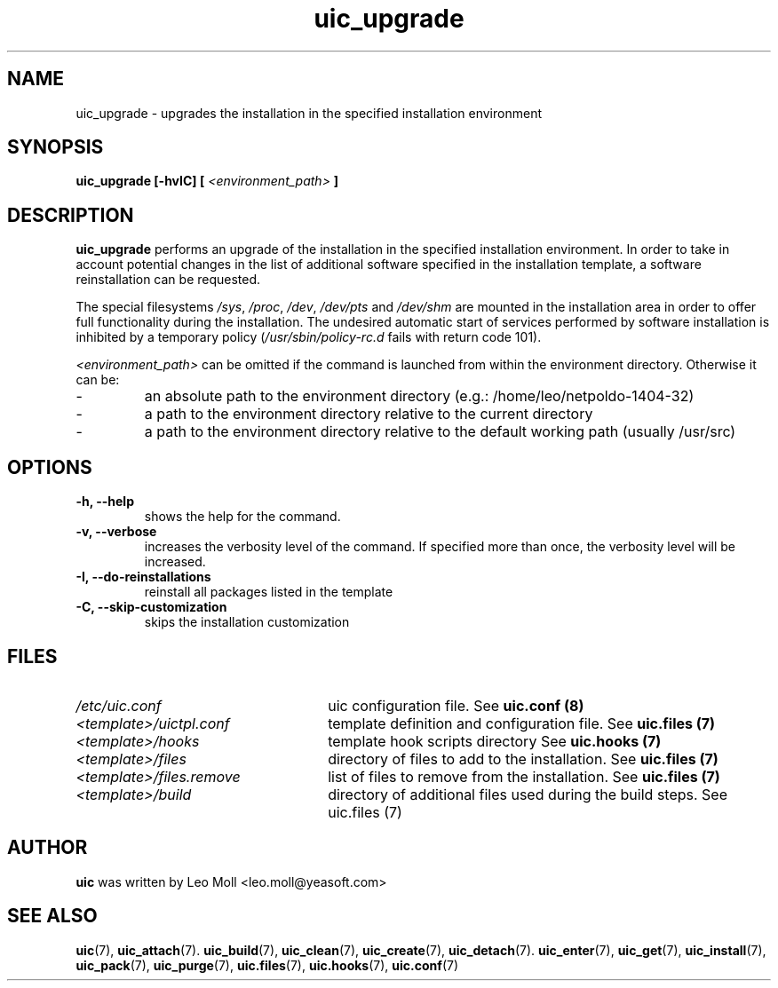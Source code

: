 .TH uic_upgrade 7 "May 2014" "uic" "Unified Installation Creator"
.SH NAME
uic_upgrade - upgrades the installation in the specified installation
environment

.SH SYNOPSIS
.SP
.B uic_upgrade [\-hvIC] [
.I <environment_path>
.B ]

.SH DESCRIPTION
.B uic_upgrade
performs an upgrade of the installation in the specified installation
environment. In order to take in account potential changes in the list of
additional software specified in the installation template, a software
reinstallation can be requested.
.PP
The special filesystems \fI/sys\fR, \fI/proc\fR, \fI/dev\fR, \fI/dev/pts\fR and
\fI/dev/shm\fR are mounted in the installation area in order to offer full
functionality during the installation. The undesired automatic start of services
performed by software installation is inhibited by a temporary policy
(\fI/usr/sbin/policy-rc.d\fR fails with return code 101).
.PP

.I <environment_path>
can be omitted if the command is launched from within the environment directory.
Otherwise it can be:
.IP -
an absolute path to the environment directory (e.g.: /home/leo/netpoldo-1404-32)
.IP -
a path to the environment directory relative to the current directory
.IP -
a path to the environment directory relative to the default working path
(usually /usr/src)
.PP

.SH OPTIONS
.TP
.B \-h, \-\-help
shows the help for the command.

.TP
.B \-v, \-\-verbose
increases the verbosity level of the command. If specified more than once, the
verbosity level will be increased. 

.TP
.B \-I, \-\-do\-reinstallations
reinstall all packages listed in the template

.TP
.B \-C, \-\-skip\-customization
skips the installation customization


.SH FILES
.TP 26n
.I /etc/uic.conf
uic configuration file. See \fBuic.conf (8)\fR
.TP
.I <template>/uictpl.conf
template definition and configuration file. See \fBuic.files (7)\fR
.TP
.I <template>/hooks
template hook scripts directory See \fBuic.hooks (7)\fR
.TP
.I <template>/files
directory of files to add to the installation. See \fBuic.files (7)\fR
.TP
.I <template>/files.remove
list of files to remove from the installation. See \fBuic.files (7)\fR
.TP
.I <template>/build
directory of additional files used during the build steps. See \fRuic.files (7)\fR

.SH AUTHOR
.B uic
was written by Leo Moll <leo.moll@yeasoft.com>

.SH "SEE ALSO"
.BR uic (7),
.BR uic_attach (7).
.BR uic_build (7),
.BR uic_clean (7),
.BR uic_create (7),
.BR uic_detach (7).
.BR uic_enter (7),
.BR uic_get (7),
.BR uic_install (7),
.BR uic_pack (7),
.BR uic_purge (7),
.BR uic.files (7),
.BR uic.hooks (7),
.BR uic.conf (7)
